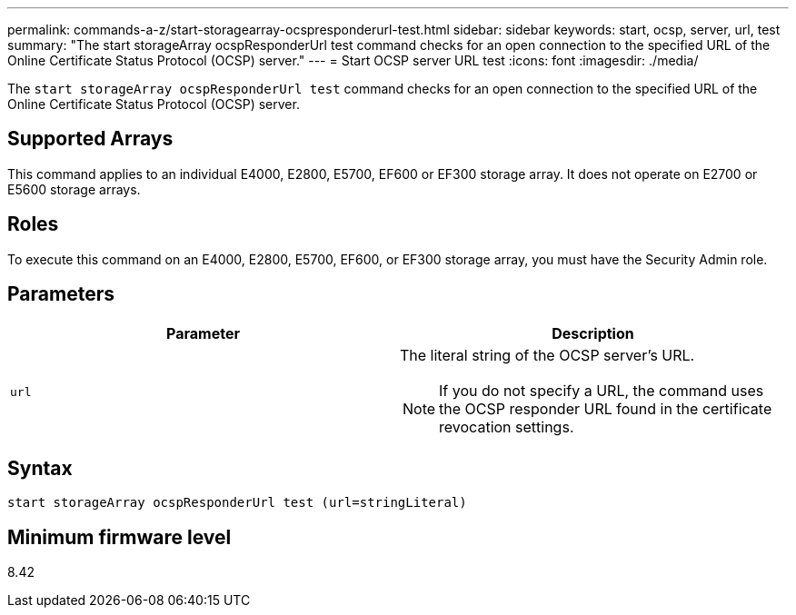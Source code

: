 ---
permalink: commands-a-z/start-storagearray-ocspresponderurl-test.html
sidebar: sidebar
keywords: start, ocsp, server, url, test
summary: "The start storageArray ocspResponderUrl test command checks for an open connection to the specified URL of the Online Certificate Status Protocol (OCSP) server."
---
= Start OCSP server URL test
:icons: font
:imagesdir: ./media/

[.lead]
The `start storageArray ocspResponderUrl test` command checks for an open connection to the specified URL of the Online Certificate Status Protocol (OCSP) server.

== Supported Arrays

This command applies to an individual E4000, E2800, E5700, EF600 or EF300 storage array. It does not operate on E2700 or E5600 storage arrays.

== Roles

To execute this command on an E4000, E2800, E5700, EF600, or EF300 storage array, you must have the Security Admin role.

== Parameters

[cols="2*",options="header"]
|===
| Parameter| Description
a|
`url`
a|
The literal string of the OCSP server's URL.
[NOTE]
====
If you do not specify a URL, the command uses the OCSP responder URL found in the certificate revocation settings.
====

|===

== Syntax
[source,cli]
----
start storageArray ocspResponderUrl test (url=stringLiteral)
----

== Minimum firmware level

8.42
